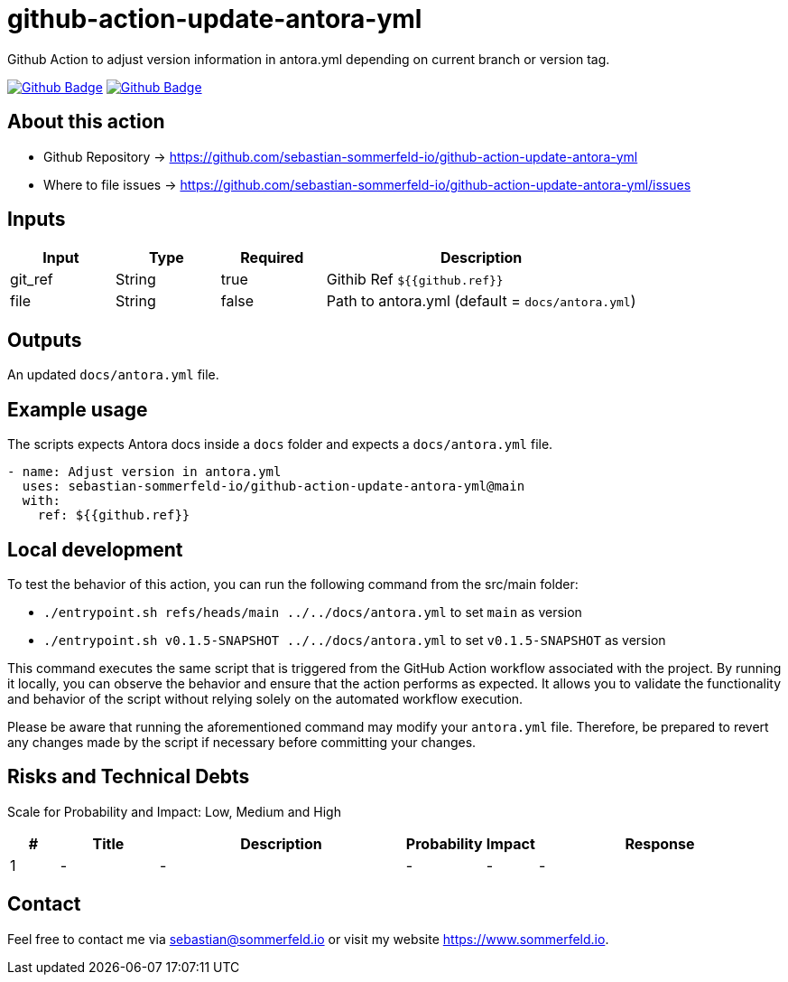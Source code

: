 = github-action-update-antora-yml
:image-name: update-antora-yml
:project-name: github-action-{image-name}
:url-project: https://github.com/sebastian-sommerfeld-io/{project-name}
:github-actions-url: {url-project}/actions/workflows
:job-ci: ci.yml
:job-generate-docs: auto-generate-docs.yml
:badge: badge.svg

// +------------------------------------------+
// |                                          |
// |    DO NOT EDIT DIRECTLY !!!!!            |
// |                                          |
// |    File is auto-generated by pipline.    |
// |    Contents are based on Antora docs.    |
// |                                          |
// +------------------------------------------+

Github Action to adjust version information in antora.yml depending on current branch or version tag.

image:{github-actions-url}/{job-generate-docs}/{badge}[Github Badge, link={github-actions-url}/{job-generate-docs}]
image:{github-actions-url}/{job-ci}/{badge}[Github Badge, link={github-actions-url}/{job-ci}]

== About this action

* Github Repository -> {url-project}
* Where to file issues -> {url-project}/issues

== Inputs
[cols="1,1,1,3", options="header"]
|===
|Input |Type |Required |Description
|git_ref |String |true |Githib Ref `${{github.ref}}`
|file |String |false |Path to antora.yml (default = `docs/antora.yml`)
|===

== Outputs
An updated `docs/antora.yml` file.

== Example usage
The scripts expects Antora docs inside a `docs` folder and expects a `docs/antora.yml` file.

[source, yaml]
----
- name: Adjust version in antora.yml
  uses: sebastian-sommerfeld-io/github-action-update-antora-yml@main
  with:
    ref: ${{github.ref}}
----

== Local development
To test the behavior of this action, you can run the following command from the src/main folder:

* `./entrypoint.sh refs/heads/main ../../docs/antora.yml` to set `main` as version
* `./entrypoint.sh v0.1.5-SNAPSHOT ../../docs/antora.yml` to set `v0.1.5-SNAPSHOT` as version

This command executes the same script that is triggered from the GitHub Action workflow associated with the project. By running it locally, you can observe the behavior and ensure that the action performs as expected. It allows you to validate the functionality and behavior of the script without relying solely on the automated workflow execution.

Please be aware that running the aforementioned command may modify your `antora.yml` file. Therefore, be prepared to revert any changes made by the script if necessary before committing your changes.

== Risks and Technical Debts
Scale for Probability and Impact: Low, Medium and High

[cols="^1,2,5a,1,1,5a", options="header"]
|===
|# |Title |Description |Probability |Impact |Response
|{counter:usage} |- |- |- |- |-
|===

== Contact
Feel free to contact me via sebastian@sommerfeld.io or visit my website https://www.sommerfeld.io.


